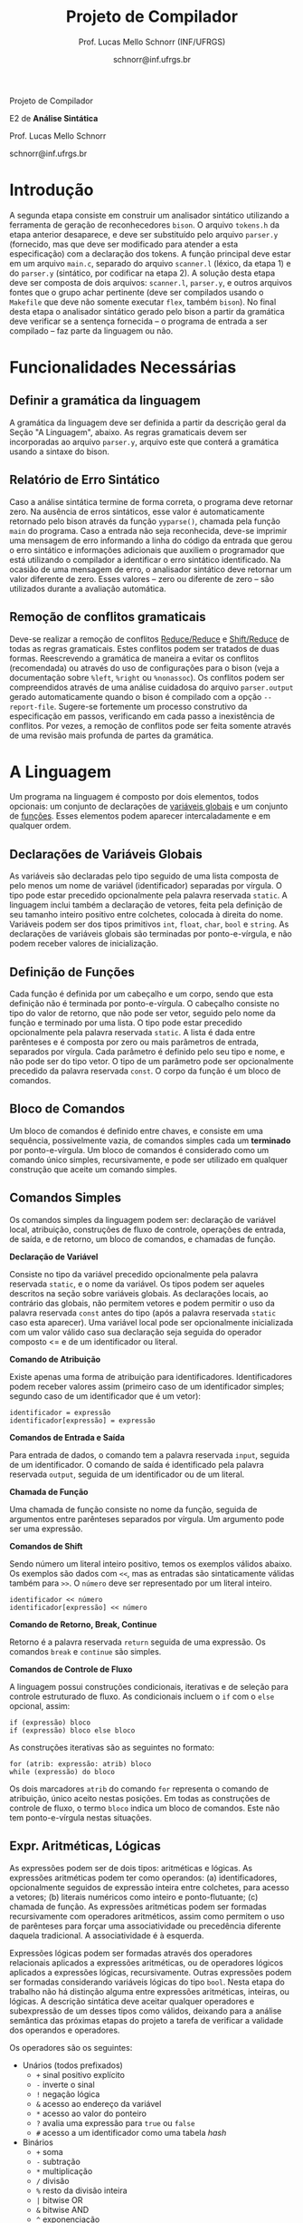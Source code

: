 # -*- coding: utf-8 -*-
# -*- mode: org -*-

#+Title: Projeto de Compilador
#+Author: Prof. Lucas Mello Schnorr (INF/UFRGS)
#+Date: schnorr@inf.ufrgs.br

#+LATEX_CLASS: article
#+LATEX_CLASS_OPTIONS: [10pt, twocolumn, a4paper]
#+LATEX_HEADER: \input{org-babel.tex}

#+OPTIONS: toc:nil title:nil
#+STARTUP: overview indent
#+TAGS: Lucas(L) noexport(n) deprecated(d)
#+EXPORT_SELECT_TAGS: export
#+EXPORT_EXCLUDE_TAGS: noexport


#+latex: {\Large
#+latex: \noindent
Projeto de Compilador

#+latex: \noindent
E2 de *Análise Sintática*
#+latex: }
#+latex: \bigskip

#+latex: \noindent
Prof. Lucas Mello Schnorr

#+latex: \noindent
schnorr@inf.ufrgs.br

* Introdução

A segunda etapa consiste em construir um analisador sintático
utilizando a ferramenta de geração de reconhecedores =bison=. O arquivo
=tokens.h= da etapa anterior desaparece, e deve ser substituído pelo
arquivo =parser.y= (fornecido, mas que deve ser modificado para atender
a esta especificação) com a declaração dos tokens. A função principal
deve estar em um arquivo =main.c=, separado do arquivo =scanner.l=
(léxico, da etapa 1) e do =parser.y= (sintático, por codificar na etapa
2). A solução desta etapa deve ser composta de dois arquivos:
=scanner.l=, =parser.y=, e outros arquivos fontes que o grupo achar
pertinente (deve ser compilados usando o =Makefile= que deve não somente
executar =flex=, também =bison=).  No final desta etapa o analisador
sintático gerado pelo bison a partir da gramática deve verificar se a
sentença fornecida -- o programa de entrada a ser compilado -- faz
parte da linguagem ou não.

* Funcionalidades Necessárias
** Definir a gramática da linguagem

A gramática da linguagem deve ser definida a partir da descrição geral
da Seção "A Linguagem", abaixo. As regras gramaticais devem ser
incorporadas ao arquivo =parser.y=, arquivo este que conterá a gramática
usando a sintaxe do bison.

** Relatório de Erro Sintático

Caso a análise sintática termine de forma correta, o programa deve
retornar zero. Na ausência de erros sintáticos, esse valor é
automaticamente retornado pelo bison através da função =yyparse()=,
chamada pela função =main= do programa. Caso a entrada não seja
reconhecida, deve-se imprimir uma mensagem de erro informando a linha
do código da entrada que gerou o erro sintático e informações
adicionais que auxiliem o programador que está utilizando o compilador
a identificar o erro sintático identificado.  Na ocasião de uma
mensagem de erro, o analisador sintático deve retornar um valor
diferente de zero. Esses valores -- zero ou diferente de zero -- são
utilizados durante a avaliação automática.

** Remoção de conflitos gramaticais

Deve-se realizar a remoção de conflitos [[http://www.gnu.org/software/bison/manual/html_node/Reduce_002fReduce.html][Reduce/Reduce]] e [[http://www.gnu.org/software/bison/manual/html_node/Shift_002fReduce.html][Shift/Reduce]]
de todas as regras gramaticais. Estes conflitos podem ser tratados de
duas formas. Reescrevendo a gramática de maneira a evitar os conflitos
(recomendada) ou através do uso de configurações para o bison (veja a
documentação sobre =%left=, =%right= ou =%nonassoc=). Os conflitos podem ser
compreendidos através de uma análise cuidadosa do arquivo
=parser.output= gerado automaticamente quando o bison é compilado com a
opção =--report-file=.  Sugere-se fortemente um processo construtivo da
especificação em passos, verificando em cada passo a inexistência de
conflitos. Por vezes, a remoção de conflitos pode ser feita somente
através de uma revisão mais profunda de partes da gramática.

* A Linguagem

Um programa na linguagem é composto por dois elementos, todos
opcionais: um conjunto de declarações de _variáveis globais_ e um
conjunto de _funções_. Esses elementos podem aparecer intercaladamente e
em qualquer ordem.

** Declarações de Variáveis Globais

As variáveis são declaradas pelo tipo seguido de uma lista composta de
pelo menos um nome de variável (identificador) separadas por
vírgula. O tipo pode estar precedido opcionalmente pela palavra
reservada =static=. A linguagem inclui também a declaração de vetores,
feita pela definição de seu tamanho inteiro positivo entre colchetes,
colocada à direita do nome.  Variáveis podem ser dos tipos primitivos
=int=, =float=, =char=, =bool= e =string=.  As declarações de variáveis globais
são terminadas por ponto-e-vírgula, e não podem receber valores de
inicialização.

** Definição de Funções

Cada função é definida por um cabeçalho e um corpo, sendo que esta
definição não é terminada por ponto-e-vírgula. O cabeçalho consiste no
tipo do valor de retorno, que não pode ser vetor,
seguido pelo nome da função e terminado por
uma lista.  O tipo pode estar precedido opcionalmente pela palavra
reservada =static=.  A lista é dada entre parênteses e é composta por
zero ou mais parâmetros de entrada, separados por vírgula. Cada
parâmetro é definido pelo seu tipo e nome, e não pode ser do tipo
vetor. O tipo de um parâmetro pode ser opcionalmente precedido da
palavra reservada =const=. O corpo da função é um bloco de comandos.

** Bloco de Comandos

Um bloco de comandos é definido entre chaves, e consiste em uma
sequência, possivelmente vazia, de comandos simples cada um *terminado*
por ponto-e-vírgula.  Um bloco de comandos é considerado como um
comando único simples, recursivamente, e pode ser utilizado em
qualquer construção que aceite um comando simples.

** Comandos Simples

Os comandos simples da linguagem podem ser: declaração de variável
local, atribuição, construções de fluxo de controle, operações de
entrada, de saída, e de retorno, um bloco de comandos, e chamadas de
função.

#+BEGIN_CENTER
*Declaração de Variável*
#+END_CENTER
Consiste no tipo da variável precedido opcionalmente pela palavra
reservada =static=, e o nome da variável. Os tipos podem ser aqueles
descritos na seção sobre variáveis globais. As declarações locais, ao
contrário das globais, não permitem vetores e podem permitir o uso da
palavra reservada =const= antes do tipo (após a palavra reservada =static=
caso esta aparecer). Uma variável local pode ser opcionalmente
inicializada com um valor válido caso sua declaração seja seguida do
operador composto <= e de um identificador ou literal.

#+BEGIN_CENTER
*Comando de Atribuição*
#+END_CENTER
Existe apenas uma forma de atribuição para
identificadores. Identificadores podem receber valores assim
(primeiro caso de um identificador simples; segundo caso de um
identificador que é um vetor):
#+BEGIN_EXAMPLE
identificador = expressão
identificador[expressão] = expressão
#+END_EXAMPLE

#+BEGIN_CENTER
*Comandos de Entrada e Saída*
#+END_CENTER
Para entrada de dados, o comando tem a palavra reservada =input=,
seguida de um identificador.  O comando de saída é identificado pela
palavra reservada =output=, seguida de um identificador ou de um
literal.

#+BEGIN_CENTER
*Chamada de Função*
#+END_CENTER
Uma chamada de função consiste no nome da função, seguida de
argumentos entre parênteses separados por vírgula. Um argumento pode
ser uma expressão.

#+BEGIN_CENTER
*Comandos de Shift*
#+END_CENTER
Sendo número um literal inteiro positivo, temos os exemplos válidos
abaixo. Os exemplos são dados com =<<=, mas as entradas são
sintaticamente válidas também para =>>=. O ~número~ deve ser representado
por um literal inteiro.
#+BEGIN_EXAMPLE
identificador << número
identificador[expressão] << número
#+END_EXAMPLE

#+BEGIN_CENTER
*Comando de Retorno, Break, Continue*
#+END_CENTER

Retorno é a palavra reservada =return= seguida de uma expressão. Os
comandos =break= e =continue= são simples.

#+BEGIN_CENTER
*Comandos de Controle de Fluxo*
#+END_CENTER
A linguagem possui construções condicionais, iterativas e de seleção
para controle estruturado de fluxo. As condicionais incluem o =if= com o
=else= opcional, assim:
#+BEGIN_EXAMPLE
if (expressão) bloco
if (expressão) bloco else bloco
#+END_EXAMPLE
As construções iterativas são as seguintes no formato:
#+BEGIN_EXAMPLE
for (atrib: expressão: atrib) bloco
while (expressão) do bloco
#+END_EXAMPLE

Os dois marcadores =atrib= do comando =for= representa o comando de
atribuição, único aceito nestas posições.  Em todas as construções de
controle de fluxo, o termo =bloco= indica um bloco de comandos. Este não
tem ponto-e-vírgula nestas situações.

# =foreach=
# =switch= / =case=
# =break=
# =continue=
# =while do=
# =do while=
# if then else

** Expr. Aritméticas, Lógicas

As expressões podem ser de dois tipos: aritméticas e lógicas.
As expressões aritméticas podem ter como operandos: (a)
identificadores, opcionalmente seguidos de expressão inteira entre
colchetes, para acesso a vetores; (b) literais numéricos como inteiro
e ponto-flutuante; (c) chamada de função. As expressões aritméticas
podem ser formadas recursivamente com operadores aritméticos, assim
como permitem o uso de parênteses para forçar uma associatividade ou precedência
diferente daquela tradicional. A associatividade é à esquerda.

Expressões lógicas podem ser formadas através dos operadores
relacionais aplicados a expressões aritméticas, ou de operadores
lógicos aplicados a expressões lógicas, recursivamente. Outras
expressões podem ser formadas considerando variáveis lógicas do tipo
=bool=.  Nesta etapa do trabalho não há distinção alguma entre
expressões aritméticas, inteiras, ou lógicas.  A descrição sintática
deve aceitar qualquer operadores e subexpressão de um desses tipos
como válidos, deixando para a análise semântica das próximas etapas do
projeto a tarefa de verificar a validade dos operandos e operadores.

Os operadores são os seguintes:

- Unários (todos prefixados)
  - =+= sinal positivo explícito
  - =-= inverte o sinal
  - =!= negação lógica
  - =&= acesso ao endereço da variável
  - =*= acesso ao valor do ponteiro
  - =?= avalia uma expressão para =true= ou =false=
  - =#= acesso a um identificador como uma tabela /hash/
- Binários
  - =+= soma
  - =-= subtração
  - =*= multiplicação
  - =/= divisão
  - =%= resto da divisão inteira
  - =|= bitwise OR
  - =&= bitwise AND
  - =^= exponenciação
  - todos os comparadores relacionais
  - todos os operadores lógicos (=&&= para o e lógico, =||= para o ou lógico)
- Ternários
  - =?= seguido de =:=, conforme a sintaxe =expressão ? expressão : expressão=

As regras de associatividade e precedência de operadores matemáticos
são aquelas tradicionais de linguagem de programação e da
matemática. Além disso, nos casos não cobertos por esta regra geral,
temos as seguintes regras de associatividade:

- Associativos à direita
  - =&=, =*= (acesso ao valor do ponteiro), =#=

#+latex: \onecolumn\appendix
* Arquivo =main.c=

#+BEGIN_SRC C :tangle main.c
/*
Função principal para realização da análise sintática.

Este arquivo será posterioremente substituído, não acrescente nada.
*/
#include <stdio.h>
#include "parser.tab.h" //arquivo gerado com bison -d parser.y
extern int yylex_destroy(void);

int main (int argc, char **argv)
{
  int ret = yyparse();
  yylex_destroy();
  return ret;
}
#+END_SRC

* Arquivo =parser.y= inicial

#+BEGIN_SRC txt :tangle parser.y
%{
int yylex(void);
void yyerror (char const *s);
%}

%token TK_PR_INT
%token TK_PR_FLOAT
%token TK_PR_BOOL
%token TK_PR_CHAR
%token TK_PR_STRING
%token TK_PR_IF
%token TK_PR_THEN
%token TK_PR_ELSE
%token TK_PR_WHILE
%token TK_PR_DO
%token TK_PR_INPUT
%token TK_PR_OUTPUT
%token TK_PR_RETURN
%token TK_PR_CONST
%token TK_PR_STATIC
%token TK_PR_FOREACH
%token TK_PR_FOR
%token TK_PR_SWITCH
%token TK_PR_CASE
%token TK_PR_BREAK
%token TK_PR_CONTINUE
%token TK_PR_CLASS
%token TK_PR_PRIVATE
%token TK_PR_PUBLIC
%token TK_PR_PROTECTED
%token TK_PR_END
%token TK_PR_DEFAULT
%token TK_OC_LE
%token TK_OC_GE
%token TK_OC_EQ
%token TK_OC_NE
%token TK_OC_AND
%token TK_OC_OR
%token TK_OC_SL
%token TK_OC_SR
%token TK_OC_FORWARD_PIPE
%token TK_OC_BASH_PIPE
%token TK_LIT_INT
%token TK_LIT_FLOAT
%token TK_LIT_FALSE
%token TK_LIT_TRUE
%token TK_LIT_CHAR
%token TK_LIT_STRING
%token TK_IDENTIFICADOR
%token TOKEN_ERRO

%%

programa:

%%
#+END_SRC


